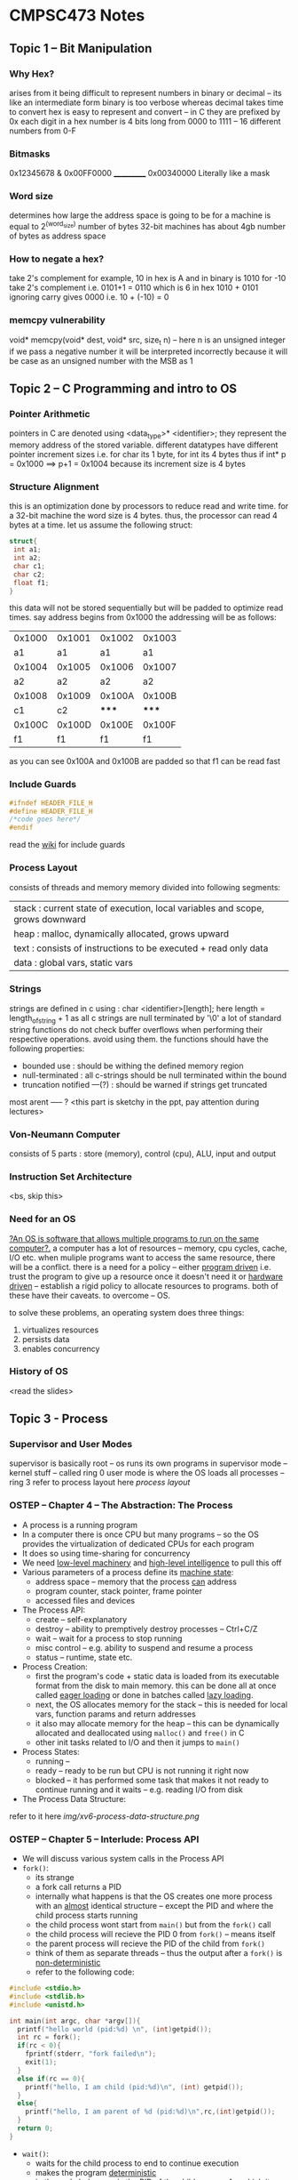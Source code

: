 #+STARTUP: indent
* CMPSC473 Notes

** Topic 1 -- Bit Manipulation
*** Why Hex?
arises from it being difficult to represent numbers in binary or decimal -- its like an intermediate form binary is too verbose whereas decimal takes time to convert
hex is easy to represent and convert -- in C they are prefixed by 0x
each digit in a hex number is 4 bits long from 0000 to 1111 -- 16 different numbers from 0-F
*** Bitmasks
  0x12345678
& 0x00FF0000
  ___________
  0x00340000
Literally like a mask
*** Word size
determines how large the address space is going to be for a machine is equal to 2^(word_size) number of bytes 32-bit machines has about 4gb number of 
bytes as address space
*** How to negate a hex?
take 2's complement
for example,
10 in hex is A and in binary is 1010
for -10 take 2's complement i.e. 0101+1 = 0110 which is 6 in hex
1010 + 0101 ignoring carry gives 0000 i.e. 10 + (-10) = 0
*** memcpy vulnerability
void* memcpy(void* dest, void* src, size_t n) -- here n is an unsigned integer
if we pass a negative number it will be interpreted incorrectly because it will be case as an unsigned number with the MSB as 1
** Topic 2 -- C Programming and intro to OS
*** Pointer Arithmetic
pointers in C are denoted using <data_type>* <identifier>;
they represent the memory address of the stored variable.
different datatypes have different pointer increment sizes i.e. for char its 1 byte, for int its 4 bytes
thus if int* p = 0x1000 ==> p+1 = 0x1004 because its increment size is 4 bytes
*** Structure Alignment
this is an optimization done by processors to reduce read and write time. for a 32-bit machine the word size is 4 bytes. thus, the processor can read 4 bytes at a time. let us assume the following struct:
#+BEGIN_SRC c
struct{
 int a1;
 int a2;
 char c1;
 char c2;
 float f1;
}
#+END_SRC
this data will not be stored sequentially but will be padded to optimize read times.
say address begins from 0x1000
the addressing will be as follows:
| 0x1000 | 0x1001 | 0x1002 | 0x1003 |
|     a1 |     a1 |     a1 |     a1 |
| 0x1004 | 0x1005 | 0x1006 | 0x1007 |
|     a2 |     a2 |     a2 |     a2 |
| 0x1008 | 0x1009 | 0x100A | 0x100B |
|     c1 |     c2 |  ***** |  ***** |
| 0x100C | 0x100D | 0x100E | 0x100F |
|     f1 |     f1 |     f1 |     f1 |
as you can see 0x100A and 0x100B are padded so that f1 can be read fast
*** Include Guards
#+BEGIN_SRC c
#ifndef HEADER_FILE_H
#define HEADER_FILE_H
/*code goes here*/
#endif
#+END_SRC
read the [[https://en.wikipedia.org/wiki/Include_guard][wiki]] for include guards
*** Process Layout
:PROPERTIES:
:CUSTOM_ID: process_layout
:END:
consists of threads and memory
memory divided into following segments:
| stack : current state of execution, local variables and scope, grows downward |
| heap : malloc, dynamically allocated, grows upward                            |
| text : consists of instructions to be executed + read only data               |
| data : global vars, static vars                                               |
*** Strings
strings are defined in c using : char <identifier>[length];
here length = length_of_string + 1 as all c strings are null terminated by '\0'
a lot of standard string functions do not check buffer overflows when performing their respective operations. avoid using them.
the functions should have the following properties:
- bounded use : should be withing the defined memory region
- null-terminated : all c-strings should be null terminated within the bound
- truncation notified ---(?) : should be warned if strings get truncated
most arent ----- ? <this part is sketchy in the ppt, pay attention during lectures>
*** Von-Neumann Computer
consists of 5 parts : store (memory), control (cpu), ALU, input and output
*** Instruction Set Architecture
<bs, skip this>
*** Need for an OS
_?An OS is software that allows multiple programs to run on the same computer?._
a computer has a lot of resources -- memory, cpu cycles, cache, I/O etc.
when muliple programs want to access the same resource, there will be a conflict.
there is a need for a policy -- either _program driven_ i.e. trust the program to give up a resource once it doesn't need it or _hardware driven_ -- establish a rigid policy to allocate resources to programs. both of these have their caveats. to overcome -- OS.

to solve these problems, an operating system does three things:
1. virtualizes resources
2. persists data
3. enables concurrency
*** History of OS
<read the slides>
** Topic 3 - Process
*** Supervisor and User Modes
supervisor is basically root -- os runs its own programs in supervisor mode -- kernel stuff -- called ring 0
user mode is where the OS loads all processes -- ring 3
refer to process layout here
[[process_layout][process layout]]

*** OSTEP -- Chapter 4 -- The Abstraction: The Process
- A process is a running program
- In a computer there is once CPU but many programs -- so the OS provides the virtualization of dedicated CPUs for each program
- It does so using time-sharing for concurrency
- We need _low-level machinery_ and _high-level intelligence_ to pull this off
- Various parameters of a process define its _machine state_:
  - address space -- memory that the process _can_ address
  - program counter, stack pointer, frame pointer
  - accessed files and devices
- The Process API:
  - create -- self-explanatory
  - destroy -- ability to premptively destroy processes -- Ctrl+C/Z
  - wait -- wait for a process to stop running
  - misc control -- e.g. ability to suspend and resume a process
  - status -- runtime, state etc.
- Process Creation:
  - first the program's code + static data is loaded from its executable format from the disk to main memory. this can be done all at once called _eager loading_ or done in batches called _lazy loading_.
  - next, the OS allocates memory for the stack -- this is needed for local vars, function params and return addresses
  - it also may allocate memory for the heap -- this can be dynamically allocated and deallocated using ~malloc()~ and ~free()~ in C
  - other init tasks related to I/O and then it jumps to ~main()~
- Process States:
  - running --
  - ready -- ready to be run but CPU is not running it right now
  - blocked -- it has performed some task that makes it not ready to continue running and it waits -- e.g. reading I/O from disk
- The Process Data Structure:
refer to it here [[img/xv6-process-data-structure.png]]

*** OSTEP -- Chapter 5 -- Interlude: Process API
- We will discuss various system calls in the Process API
- ~fork()~:
  - its strange
  - a fork call returns a PID
  - internally what happens is that the OS creates one more process with an _almost_ identical structure -- except the PID and where the child process starts running
  - the child process wont start from ~main()~ but from the ~fork()~ call
  - the child process will recieve the PID 0 from ~fork()~ -- means itself
  - the parent process will recieve the PID of the child from ~fork()~
  - think of them as separate threads --  thus the output after a ~fork()~ is _non-deterministic_
  - refer to the following code:
#+BEGIN_SRC c
#include <stdio.h>
#include <stdlib.h>
#include <unistd.h>

int main(int argc, char *argv[]){
  printf("hello world (pid:%d) \n", (int)getpid());
  int rc = fork();
  if(rc < 0){
    fprintf(stderr, "fork failed\n");
    exit(1);
  }
  else if(rc == 0){
    printf("hello, I am child (pid:%d)\n", (int) getpid());
  }
  else{
    printf("hello, I am parent of %d (pid:%d)\n",rc,(int)getpid());
  }
  return 0;
}

#+END_SRC


- ~wait()~:
  - waits for the child process to end to continue execution
  - makes the program _deterministic_
  - in the code below, wc is the PID of the child process for which its waiting

#+BEGIN_SRC c
#include <stdio.h>
#include <stdlib.h>
#include <unistd.h>

int main(int argc, char *argv[]){
  printf("hello world (pid:%d) \n", (int)getpid());
  int rc = fork();
  if(rc < 0){
    fprintf(stderr, "fork failed\n");
    exit(1);
  }
  else if(rc == 0){
    printf("hello, I am child (pid:%d)\n", (int) getpid());
  }
  else{
    int wc = wait(NULL);
    printf("hello, I am parent of %d (pid:%d)\n",rc,(int)getpid());
  }
  return 0;
}
#+END_SRC

- ~exec()~:
  - Its actually a family of functions -- run ~man exec 3~ to find out more
  - ~fork()~ makes a copy of itself whereas ~exec()~ calls a different program
  - an ~exec()~ call does not return to its parent -- rather the code, static data, stack and heap are replaced almost as if the exec'ed program was the original process -- a new process is _not_ created

*** Back to PPT
- PCB -- Process control block -- basically the data structure used by the OS to store the state etc. for a process
- Parent forks a child -- which might fork or exec -- and so on.. this forms a _process tree_


















*** Process Loading
- Each program is stored in a binary executable format called ELF -- Executable and Linkable Format
- Contains 2 parts:
  - Program sections which contains text, data etc.
  - Program segments -- what to load at runtime
- Source to Program to Process
  - .c to ELF via cc (source to program)-- then the a.out gets _loaded_ by a dynamic loader (program to process) -- the process _adds dynamic libs_ using the dynamic linker
- How does the OS load binaries?
  - Load the Program Interpreter -- segtype: PT_INTERP -- run by ~exec()~
  - The interpreter loads the loadable segments -- the text, global, static data -- segtype: PT_LOAD
  - Other dynamic segments including the libs are loaded _when needed_
<ppt is quite sparse -- pay attention in class>









